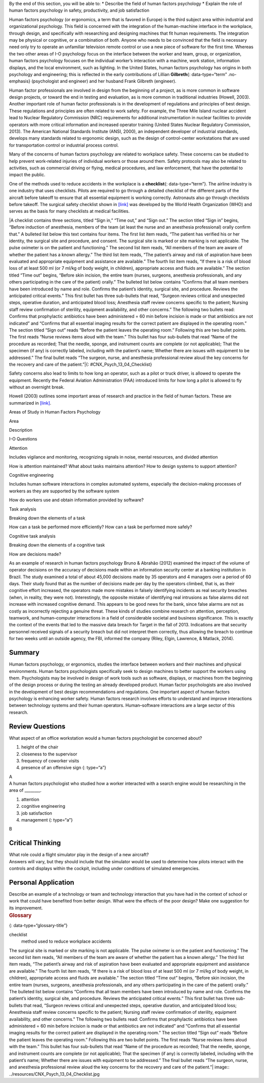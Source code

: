 .. container::

   By the end of this section, you will be able to: \* Describe the
   field of human factors psychology \* Explain the role of human
   factors psychology in safety, productivity, and job satisfaction

Human factors psychology (or ergonomics, a term that is favored in
Europe) is the third subject area within industrial and organizational
psychology. This field is concerned with the integration of the
human-machine interface in the workplace, through design, and
specifically with researching and designing machines that fit human
requirements. The integration may be physical or cognitive, or a
combination of both. Anyone who needs to be convinced that the field is
necessary need only try to operate an unfamiliar television remote
control or use a new piece of software for the first time. Whereas the
two other areas of I-O psychology focus on the interface between the
worker and team, group, or organization, human factors psychology
focuses on the individual worker’s interaction with a machine, work
station, information displays, and the local environment, such as
lighting. In the United States, human factors psychology has origins in
both psychology and engineering; this is reflected in the early
contributions of Lillian **Gilbreth**\ {: data-type=“term” .no-emphasis}
(psychologist and engineer) and her husband Frank Gilbreth (engineer).

Human factor professionals are involved in design from the beginning of
a project, as is more common in software design projects, or toward the
end in testing and evaluation, as is more common in traditional
industries (Howell, 2003). Another important role of human factor
professionals is in the development of regulations and principles of
best design. These regulations and principles are often related to work
safety. For example, the Three Mile Island nuclear accident lead to
Nuclear Regulatory Commission (NRC) requirements for additional
instrumentation in nuclear facilities to provide operators with more
critical information and increased operator training (United States
Nuclear Regulatory Commission, 2013). The American National Standards
Institute (ANSI, 2000), an independent developer of industrial
standards, develops many standards related to ergonomic design, such as
the design of control-center workstations that are used for
transportation control or industrial process control.

Many of the concerns of human factors psychology are related to
workplace safety. These concerns can be studied to help prevent
work-related injuries of individual workers or those around them. Safety
protocols may also be related to activities, such as commercial driving
or flying, medical procedures, and law enforcement, that have the
potential to impact the public.

One of the methods used to reduce accidents in the workplace is a
**checklist**\ {: data-type=“term”}. The airline industry is one
industry that uses checklists. Pilots are required to go through a
detailed checklist of the different parts of the aircraft before takeoff
to ensure that all essential equipment is working correctly. Astronauts
also go through checklists before takeoff. The surgical safety checklist
shown in `[link] <#CNX_Psych_13_04_Checklist>`__ was developed by the
World Health Organization (WHO) and serves as the basis for many
checklists at medical facilities.

|A checklist contains three sections, titled “Sign in,” “Time out,” and
“Sign out.” The section titled “Sign in” begins, “Before induction of
anesthesia, members of the team (at least the nurse and an anesthesia
professional) orally confirm that.” A bulleted list below this text
contains four items. The first list item reads, “The patient has
verified his or her identity, the surgical site and procedure, and
consent. The surgical site is marked or site marking is not
applicable. The pulse oximeter is on the patient and functioning.” The
second list item reads, “All members of the team are aware of whether
the patient has a known allergy.” The third list item reads, “The
patient’s airway and risk of aspiration have been evaluated and
appropriate equipment and assistance are available.” The fourth list
item reads, “If there is a risk of blood loss of at least 500 ml (or 7
ml/kg of body weight, in children), appropriate access and fluids are
available.” The section titled “Time out” begins, “Before skin incision,
the entire team (nurses, surgeons, anesthesia professionals, and any
others participating in the care of the patient) orally.” The bulleted
list below contains “Confirms that all team members have been introduced
by name and role. Confirms the patient’s identity, surgical site, and
procedure. Reviews the anticipated critical events.” This first bullet
has three sub-bullets that read, “Surgeon reviews critical and
unexpected steps, operative duration, and anticipated blood loss;
Anesthesia staff review concerns specific to the patient; Nursing staff
review confirmation of sterility, equipment availability, and other
concerns.” The following two bullets read: Confirms that prophylactic
antibiotics have been administered = 60 min before incision is made or
that antibiotics are not indicated” and “Confirms that all essential
imaging results for the correct patient are displayed in the operating
room.” The section titled “Sign out” reads “Before the patient leaves
the operating room.” Following this are two bullet points. The first
reads “Nurse reviews items aloud with the team.” This bullet has four
sub-bullets that read “Name of the procedure as recorded; That the
needle, sponge, and instrument counts are complete (or not applicable);
That the specimen (if any) is correctly labeled, including with the
patient’s name; Whether there are issues with equipment to be
addressed.” The final bullet reads “The surgeon, nurse, and anesthesia
professional review aloud the key concerns for the recovery and care of
the patient.”|\ {: #CNX_Psych_13_04_Checklist}

Safety concerns also lead to limits to how long an operator, such as a
pilot or truck driver, is allowed to operate the equipment. Recently the
Federal Aviation Administration (FAA) introduced limits for how long a
pilot is allowed to fly without an overnight break.

Howell (2003) outlines some important areas of research and practice in
the field of human factors. These are summarized in
`[link] <#Table_13_04_01>`__.

.. raw:: html

   <table id="Table_13_04_01" summary="A table composed of three columns and four rows is shown. The first row includes the following three headings: “Area,” “Description,” and “I-O Questions.” Descending from the first heading, “Area,” are the following: “Attention,” “Cognitive engineering,” “Task analysis,” and “Cognitive task analysis.” Descending from the second heading, “Description,” are the following: “Includes vigilance and monitoring, recognizing signals in noise, mental resources, and divided attention;” “Includes human software interactions in complex automated systems, especially the decision-making process of workers as they are supported by the software system;” “Breaking down the elements of a task;” and “Breaking down the elements of a cognitive task.” Descending from the third heading, “I-O Questions,” are the following: “How is attention maintained? What about tasks maintains attention? How to design systems to support attention?” “How do workers use and obtain information provided by software?” “How can a task be performed more efficiently?” “How can a task be performed more safely?” and “How are decisions made?”">

.. raw:: html

   <caption>

Areas of Study in Human Factors Psychology

.. raw:: html

   </caption>

.. raw:: html

   <thead>

.. raw:: html

   <tr>

.. raw:: html

   <th>

Area

.. raw:: html

   </th>

.. raw:: html

   <th>

Description

.. raw:: html

   </th>

.. raw:: html

   <th>

I-O Questions

.. raw:: html

   </th>

.. raw:: html

   </tr>

.. raw:: html

   </thead>

.. raw:: html

   <tbody>

.. raw:: html

   <tr>

.. raw:: html

   <td>

Attention

.. raw:: html

   </td>

.. raw:: html

   <td>

Includes vigilance and monitoring, recognizing signals in noise, mental
resources, and divided attention

.. raw:: html

   </td>

.. raw:: html

   <td>

How is attention maintained? What about tasks maintains attention? How
to design systems to support attention?

.. raw:: html

   </td>

.. raw:: html

   </tr>

.. raw:: html

   <tr>

.. raw:: html

   <td>

Cognitive engineering

.. raw:: html

   </td>

.. raw:: html

   <td>

Includes human software interactions in complex automated systems,
especially the decision-making processes of workers as they are
supported by the software system

.. raw:: html

   </td>

.. raw:: html

   <td>

How do workers use and obtain information provided by software?

.. raw:: html

   </td>

.. raw:: html

   </tr>

.. raw:: html

   <tr>

.. raw:: html

   <td>

Task analysis

.. raw:: html

   </td>

.. raw:: html

   <td>

Breaking down the elements of a task

.. raw:: html

   </td>

.. raw:: html

   <td>

How can a task be performed more efficiently? How can a task be
performed more safely?

.. raw:: html

   </td>

.. raw:: html

   </tr>

.. raw:: html

   <tr>

.. raw:: html

   <td>

Cognitive task analysis

.. raw:: html

   </td>

.. raw:: html

   <td>

Breaking down the elements of a cognitive task

.. raw:: html

   </td>

.. raw:: html

   <td>

How are decisions made?

.. raw:: html

   </td>

.. raw:: html

   </tr>

.. raw:: html

   </tbody>

.. raw:: html

   </table>

As an example of research in human factors psychology Bruno & Abrahão
(2012) examined the impact of the volume of operator decisions on the
accuracy of decisions made within an information security center at a
banking institution in Brazil. The study examined a total of about
45,000 decisions made by 35 operators and 4 managers over a period of 60
days. Their study found that as the number of decisions made per day by
the operators climbed, that is, as their cognitive effort increased, the
operators made more mistakes in falsely identifying incidents as real
security breaches (when, in reality, they were not). Interestingly, the
opposite mistake of identifying real intrusions as false alarms did not
increase with increased cognitive demand. This appears to be good news
for the bank, since false alarms are not as costly as incorrectly
rejecting a genuine threat. These kinds of studies combine research on
attention, perception, teamwork, and human–computer interactions in a
field of considerable societal and business significance. This is
exactly the context of the events that led to the massive data breach
for Target in the fall of 2013. Indications are that security personnel
received signals of a security breach but did not interpret them
correctly, thus allowing the breach to continue for two weeks until an
outside agency, the FBI, informed the company (Riley, Elgin, Lawrence, &
Matlack, 2014).

Summary
~~~~~~~

Human factors psychology, or ergonomics, studies the interface between
workers and their machines and physical environments. Human factors
psychologists specifically seek to design machines to better support the
workers using them. Psychologists may be involved in design of work
tools such as software, displays, or machines from the beginning of the
design process or during the testing an already developed product. Human
factor psychologists are also involved in the development of best design
recommendations and regulations. One important aspect of human factors
psychology is enhancing worker safety. Human factors research involves
efforts to understand and improve interactions between technology
systems and their human operators. Human–software interactions are a
large sector of this research.

Review Questions
~~~~~~~~~~~~~~~~

.. container::

   .. container::

      What aspect of an office workstation would a human factors
      psychologist be concerned about?

      1. height of the chair
      2. closeness to the supervisor
      3. frequency of coworker visits
      4. presence of an offensive sign {: type=“a”}

   .. container::

      A

.. container::

   .. container::

      A human factors psychologist who studied how a worker interacted
      with a search engine would be researching in the area of
      \________.

      1. attention
      2. cognitive engineering
      3. job satisfaction
      4. management {: type=“a”}

   .. container::

      B

Critical Thinking
~~~~~~~~~~~~~~~~~

.. container::

   .. container::

      What role could a flight simulator play in the design of a new
      aircraft?

   .. container::

      Answers will vary, but they should include that the simulator
      would be used to determine how pilots interact with the controls
      and displays within the cockpit, including under conditions of
      simulated emergencies.

Personal Application
~~~~~~~~~~~~~~~~~~~~

.. container::

   .. container::

      Describe an example of a technology or team and technology
      interaction that you have had in the context of school or work
      that could have benefited from better design. What were the
      effects of the poor design? Make one suggestion for its
      improvement.

.. container::

   .. rubric:: Glossary
      :name: glossary

   {: data-type=“glossary-title”}

   checklist
      method used to reduce workplace accidents

.. |A checklist contains three sections, titled “Sign in,” “Time out,” and “Sign out.” The section titled “Sign in” begins, “Before induction of anesthesia, members of the team (at least the nurse and an anesthesia professional) orally confirm that.” A bulleted list below this text contains four items. The first list item reads, “The patient has verified his or her identity, the surgical site and procedure, and consent. The surgical site is marked or site marking is not applicable. The pulse oximeter is on the patient and functioning.” The second list item reads, “All members of the team are aware of whether the patient has a known allergy.” The third list item reads, “The patient’s airway and risk of aspiration have been evaluated and appropriate equipment and assistance are available.” The fourth list item reads, “If there is a risk of blood loss of at least 500 ml (or 7 ml/kg of body weight, in children), appropriate access and fluids are available.” The section titled “Time out” begins, “Before skin incision, the entire team (nurses, surgeons, anesthesia professionals, and any others participating in the care of the patient) orally.” The bulleted list below contains “Confirms that all team members have been introduced by name and role. Confirms the patient’s identity, surgical site, and procedure. Reviews the anticipated critical events.” This first bullet has three sub-bullets that read, “Surgeon reviews critical and unexpected steps, operative duration, and anticipated blood loss; Anesthesia staff review concerns specific to the patient; Nursing staff review confirmation of sterility, equipment availability, and other concerns.” The following two bullets read: Confirms that prophylactic antibiotics have been administered = 60 min before incision is made or that antibiotics are not indicated” and “Confirms that all essential imaging results for the correct patient are displayed in the operating room.” The section titled “Sign out” reads “Before the patient leaves the operating room.” Following this are two bullet points. The first reads “Nurse reviews items aloud with the team.” This bullet has four sub-bullets that read “Name of the procedure as recorded; That the needle, sponge, and instrument counts are complete (or not applicable); That the specimen (if any) is correctly labeled, including with the patient’s name; Whether there are issues with equipment to be addressed.” The final bullet reads “The surgeon, nurse, and anesthesia professional review aloud the key concerns for the recovery and care of the patient.”| image:: ../resources/CNX_Psych_13_04_Checklist.jpg
